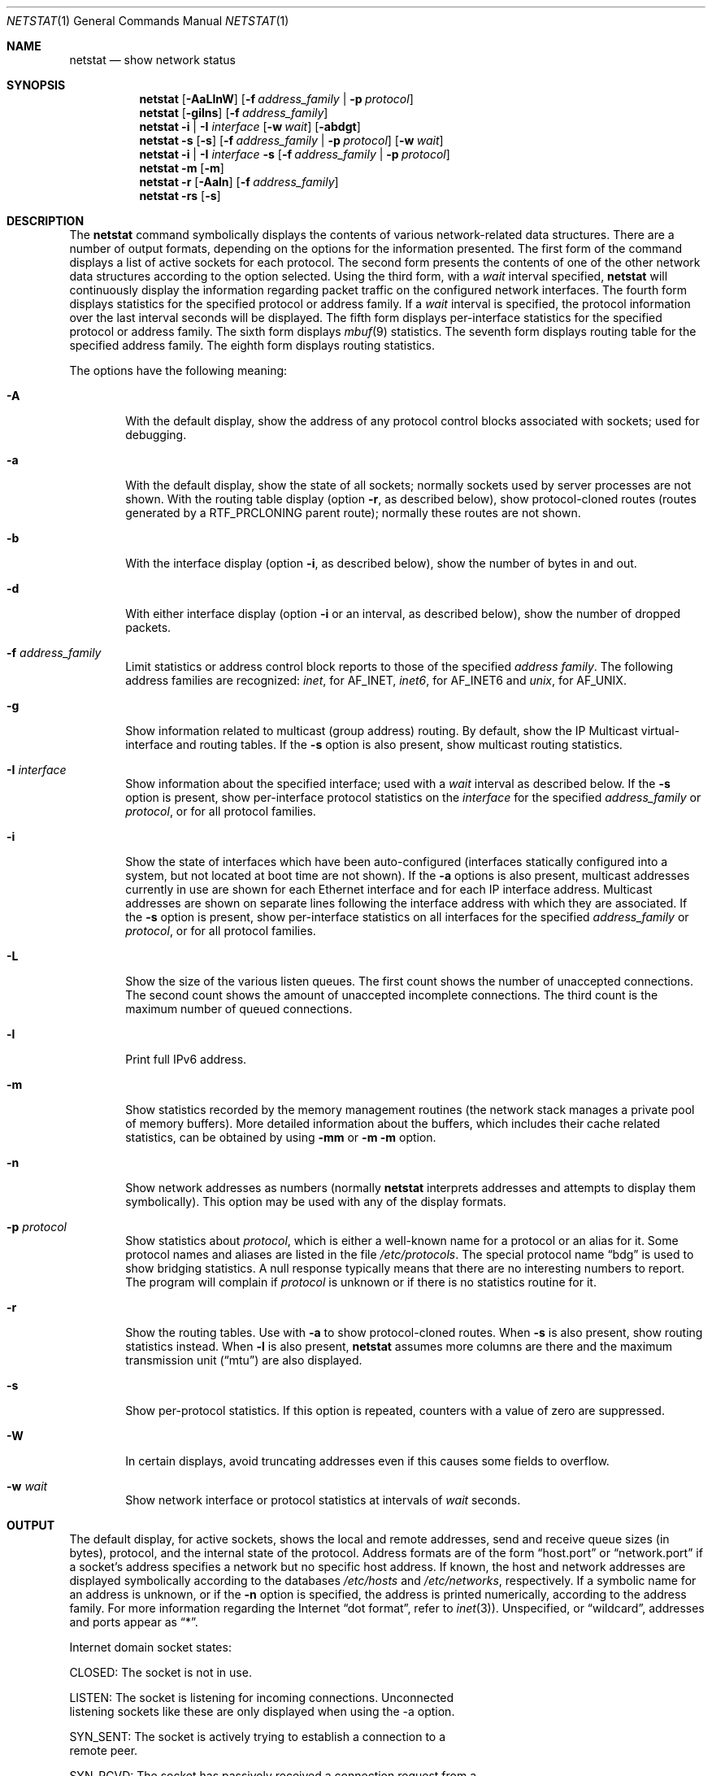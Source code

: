 .\" Copyright (c) 1983, 1990, 1992, 1993
.\"	The Regents of the University of California.  All rights reserved.
.\"
.\" Redistribution and use in source and binary forms, with or without
.\" modification, are permitted provided that the following conditions
.\" are met:
.\" 1. Redistributions of source code must retain the above copyright
.\"    notice, this list of conditions and the following disclaimer.
.\" 2. Redistributions in binary form must reproduce the above copyright
.\"    notice, this list of conditions and the following disclaimer in the
.\"    documentation and/or other materials provided with the distribution.
.\" 3. All advertising materials mentioning features or use of this software
.\"    must display the following acknowledgement:
.\"	This product includes software developed by the University of
.\"	California, Berkeley and its contributors.
.\" 4. Neither the name of the University nor the names of its contributors
.\"    may be used to endorse or promote products derived from this software
.\"    without specific prior written permission.
.\"
.\" THIS SOFTWARE IS PROVIDED BY THE REGENTS AND CONTRIBUTORS ``AS IS'' AND
.\" ANY EXPRESS OR IMPLIED WARRANTIES, INCLUDING, BUT NOT LIMITED TO, THE
.\" IMPLIED WARRANTIES OF MERCHANTABILITY AND FITNESS FOR A PARTICULAR PURPOSE
.\" ARE DISCLAIMED.  IN NO EVENT SHALL THE REGENTS OR CONTRIBUTORS BE LIABLE
.\" FOR ANY DIRECT, INDIRECT, INCIDENTAL, SPECIAL, EXEMPLARY, OR CONSEQUENTIAL
.\" DAMAGES (INCLUDING, BUT NOT LIMITED TO, PROCUREMENT OF SUBSTITUTE GOODS
.\" OR SERVICES; LOSS OF USE, DATA, OR PROFITS; OR BUSINESS INTERRUPTION)
.\" HOWEVER CAUSED AND ON ANY THEORY OF LIABILITY, WHETHER IN CONTRACT, STRICT
.\" LIABILITY, OR TORT (INCLUDING NEGLIGENCE OR OTHERWISE) ARISING IN ANY WAY
.\" OUT OF THE USE OF THIS SOFTWARE, EVEN IF ADVISED OF THE POSSIBILITY OF
.\" SUCH DAMAGE.
.\"
.\"	@(#)netstat.1	8.8 (Berkeley) 4/18/94
.\" $FreeBSD: src/usr.bin/netstat/netstat.1,v 1.22.2.7 2001/08/10 09:07:09 ru Exp $
.\"
.Dd June 15, 2001
.Dt NETSTAT 1
.Os Darwin
.Sh NAME
.Nm netstat
.Nd show network status
.Sh SYNOPSIS
.Nm
.Op Fl AaLlnW
.Op Fl f Ar address_family | Fl p Ar protocol
.Nm
.Op Fl gilns
.Op Fl f Ar address_family
.Nm
.Fl i | I Ar interface
.Op Fl w Ar wait
.Op Fl abdgt
.Nm
.Fl s Op Fl s
.Op Fl f Ar address_family | Fl p Ar protocol
.Op Fl w Ar wait
.Nm
.Fl i | I Ar interface Fl s
.Op Fl f Ar address_family | Fl p Ar protocol
.Nm
.Fl m
.Op Fl m
.Nm
.Fl r
.Op Fl Aaln
.Op Fl f Ar address_family
.Nm
.Fl rs
.Op Fl s
.\"-----------------------------------------------------------------------------------------
.Sh DESCRIPTION
.\"-----------------------------------------------------------------------------------------
The
.Nm
command symbolically displays the contents of various network-related data structures.
There are a number of output formats, depending on the options for the information presented.
The first form of the command displays a list of active sockets for each protocol.
The second form presents the contents of one of the other network data structures according
to the option selected. Using the third form, with a
.Ar wait
interval specified,
.Nm
will continuously display the information regarding packet traffic on the configured network
interfaces.  The fourth form displays statistics for the specified protocol or address family. If a
.Ar wait
interval is specified, the protocol information over the last interval seconds will be displayed.
The fifth form displays per-interface statistics for the specified protocol or address family.
The sixth form displays
.Xr mbuf 9
statistics.  The seventh form displays routing table for the specified address family.  The
eighth form displays routing statistics.
.Pp
The options have the following meaning:
.Bl -tag -width flag
.It Fl A
With the default display, show the address of any protocol control blocks associated with
sockets; used for debugging.
.It Fl a
With the default display, show the state of all sockets; normally sockets used by server
processes are not shown. With the routing table display (option
.Fl r ,
as described below), show protocol-cloned routes (routes generated by a
.Dv RTF_PRCLONING
parent route); normally these routes are not shown.
.It Fl b
With the interface display (option
.Fl i ,
as described below), show the number of bytes in and out.
.It Fl d
With either interface display (option
.Fl i
or an interval, as described below), show the number of dropped packets.
.It Fl f Ar address_family
Limit statistics or address control block reports to those of the specified
.Ar address family  .
The following address families are recognized:
.Ar inet  ,
for
.Dv AF_INET  ,
.Ar inet6  ,
for
.Dv AF_INET6
and
.Ar unix  ,
for
.Dv AF_UNIX  .
.It Fl g
Show information related to multicast (group address) routing.  By default, show the
IP Multicast virtual-interface and routing tables. If the
.Fl s
option is also present, show multicast routing statistics.
.It Fl I Ar interface
Show information about the specified interface; used with a
.Ar wait
interval as described below.
If the
.Fl s
option is present, show per-interface protocol statistics on the
.Ar interface
for the specified
.Ar address_family
or
.Ar protocol ,
or for all protocol families.
.It Fl i
Show the state of interfaces which have been auto-configured (interfaces statically
configured into a system, but not located at boot time are not shown).  If the
.Fl a
options is also present, multicast addresses currently in use are shown for each
Ethernet interface and for each IP interface address.  Multicast addresses are shown
on separate lines following the interface address with which they are associated.
If the
.Fl s
option is present, show per-interface statistics on all interfaces for the specified
.Ar address_family
or
.Ar protocol ,
or for all protocol families.
.It Fl L
Show the size of the various listen queues.  The first count shows the number of
unaccepted connections.  The second count shows the amount of unaccepted incomplete
connections.  The third count is the maximum number of queued connections.
.It Fl l
Print full IPv6 address.
.It Fl m
Show statistics recorded by the memory management routines (the network stack manages a private pool of memory buffers). More detailed information about the buffers, which includes their cache related statistics, can be obtained by using
.Fl mm
or
.Fl m
.Fl m
option.
.It Fl n
Show network addresses as numbers (normally
.Nm
interprets addresses and attempts to display them symbolically).  This option may be
used with any of the display formats.
.It Fl p Ar protocol
Show statistics about
.Ar protocol ,
which is either a well-known name for a protocol or an alias for it.  Some protocol
names and aliases are listed in the file
.Pa /etc/protocols .
The special protocol name
.Dq bdg
is used to show bridging statistics.  A null response typically means that there are
no interesting numbers to report.  The program will complain if
.Ar protocol
is unknown or if there is no statistics routine for it.
.It Fl r
Show the routing tables.  Use with
.Fl a
to show protocol-cloned routes.  When
.Fl s
is also present, show routing statistics instead.  When
.Fl l
is also present,
.Nm
assumes more columns are there and the maximum transmission unit
.Pq Dq mtu
are also displayed.
.It Fl s
Show per-protocol statistics.  If this option is repeated, counters with a value of
zero are suppressed.
.It Fl W
In certain displays, avoid truncating addresses even if this causes some fields to
overflow.
.It Fl w Ar wait
Show network interface or protocol statistics at intervals of
.Ar wait
seconds.
.El
.Pp
.\"-------------------------------------------------------------------------------
.Sh OUTPUT
.\"-------------------------------------------------------------------------------
The default display, for active sockets, shows the local and remote addresses,
send and receive queue sizes (in bytes), protocol, and the internal state of
the protocol.  Address formats are of the form
.Dq host.port
or
.Dq network.port
if a socket's address specifies a network but no specific host address.
If known, the host and network addresses are displayed symbolically
according to the databases
.Pa /etc/hosts
and
.Pa /etc/networks ,
respectively.  If a symbolic name for an address is unknown, or if the
.Fl n
option is specified, the address is printed numerically, according to the
address family.  For more information regarding the Internet
.Dq dot format ,
refer to
.Xr inet 3 ) .
Unspecified,
or
.Dq wildcard ,
addresses and ports appear as
.Dq * .
.Pp
Internet domain socket states:
.Bl -column X LISTEN
CLOSED:  The socket is not in use.
.Pp
LISTEN:  The socket is listening for incoming connections.  Unconnected
listening sockets like these are only displayed when using the -a option.
.Pp
SYN_SENT:  The socket is actively trying to establish a connection to a
remote peer.
.Pp
SYN_RCVD:  The socket has passively received a connection request from a
remote peer.
.Pp
ESTABLISHED:  The socket has an established connection between a local
application and a remote peer.
.Pp
CLOSE_WAIT:  The socket connection has been closed by the remote peer,
and the system is waiting for the local application to close its half of
the connection.
.Pp
LAST_ACK:  The socket connection has been closed by the remote peer, the
local application has closed its half of the connection, and the system
is waiting for the remote peer to acknowledge the close.
.Pp
FIN_WAIT_1:  The socket connection has been closed by the local
application, the remote peer has not yet acknowledged the close, and the
system is waiting for it to close its half of the connection.
.Pp
FIN_WAIT_2:  The socket connection has been closed by the local
application, the remote peer has acknowledged the close, and the system
is waiting for it to close its half of the connection.
.Pp
CLOSING:  The socket connection has been closed by the local application
and the remote peer simultaneously, and the remote peer has not yet
acknowledged the close attempt of the local application.
.Pp
TIME_WAIT:  The socket connection has been closed by the local
application, the remote peer has closed its half of the connection, and
the system is waiting to be sure that the remote peer received the last
acknowledgement.
.El
.Pp
The interface display provides a table of cumulative statistics regarding
packets transferred, errors, and collisions.  The network addresses of the
interface and the maximum transmission unit
.Pq Dq mtu
are also displayed.
.Pp
The routing table display indicates the available routes and their status.
Each route consists of a destination host or network and a gateway to use
in forwarding packets.  The flags field shows a collection of information
about the route stored as binary choices.  The individual flags are discussed
in more detail in the
.Xr route 8
and
.Xr route 4
manual pages.  The mapping between letters and flags is:
.Bl -column XXXX RTF_BLACKHOLE
1	RTF_PROTO1	Protocol specific routing flag #1
2	RTF_PROTO2	Protocol specific routing flag #2
3	RTF_PROTO3	Protocol specific routing flag #3
B	RTF_BLACKHOLE	Just discard packets (during updates)
b	RTF_BROADCAST	The route represents a broadcast address
C	RTF_CLONING	Generate new routes on use
c	RTF_PRCLONING	Protocol-specified generate new routes on use
D	RTF_DYNAMIC	Created dynamically (by redirect)
G	RTF_GATEWAY	Destination requires forwarding by intermediary
H	RTF_HOST	Host entry (net otherwise)
I	RTF_IFSCOPE	Route is associated with an interface scope
i	RTF_IFREF	Route is holding a reference to the interface
L	RTF_LLINFO	Valid protocol to link address translation
M	RTF_MODIFIED	Modified dynamically (by redirect)
m	RTF_MULTICAST	The route represents a multicast address
R	RTF_REJECT	Host or net unreachable
S	RTF_STATIC	Manually added
U	RTF_UP		Route usable
W	RTF_WASCLONED	Route was generated as a result of cloning
X	RTF_XRESOLVE	External daemon translates proto to link address
.El
.Pp
Direct routes are created for each interface attached to the local host;
the gateway field for such entries shows the address of the outgoing
interface.  The refcnt field gives the current number of active uses of
the route.  Connection oriented protocols normally hold on to a single
route for the duration of a connection while connectionless protocols
obtain a route while sending to the same destination.  The use field
provides a count of the number of packets sent using that route.  The
interface entry indicates the network interface utilized for the route.
A route which is marked with the RTF_IFSCOPE flag is instantiated for
the corresponding interface.
.Pp
When
.Nm netstat
is invoked with the
.Fl w
option and a
.Ar wait
interval argument, it displays a running count of statistics related to
network interfaces or protocols.  An obsolete version of this option used a numeric
parameter with no option, and is currently supported for backward
compatibility.  By default, this display summarizes information for all
interfaces.  Information for a specific interface may be displayed with the
.Fl I
option.
.Sh SEE ALSO
.Xr fstat 1 ,
.Xr nfsstat 1 ,
.Xr ps 1 ,
.Xr sockstat 1 ,
.Xr inet 4 ,
.Xr unix 4 ,
.Xr hosts 5 ,
.Xr networks 5 ,
.Xr protocols 5 ,
.Xr route 8 ,
.Xr services 5 ,
.Xr iostat 8 ,
.Xr trpt 8 ,
.Xr vmstat 8
.Sh HISTORY
The
.Nm netstat
command appeared in
.Bx 4.2 .
.Pp
IPv6 support was added by WIDE/KAME project.
.Sh BUGS
The notion of errors is ill-defined.
